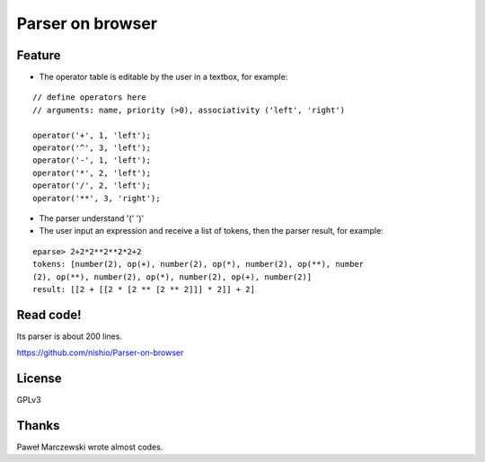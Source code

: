 ===================
 Parser on browser
===================

.. demo

Feature
=======

- The operator table is editable by the user in a textbox, for example:

::

   // define operators here
   // arguments: name, priority (>0), associativity ('left', 'right')

   operator('+', 1, 'left');
   operator('^', 3, 'left');
   operator('-', 1, 'left');
   operator('*', 2, 'left');
   operator('/', 2, 'left');
   operator('**', 3, 'right');


- The parser understand '(' ')'

- The user input an expression and receive a list of tokens, then the parser result, for example:

::

   eparse> 2+2*2**2**2*2+2
   tokens: [number(2), op(+), number(2), op(*), number(2), op(**), number
   (2), op(**), number(2), op(*), number(2), op(+), number(2)]
   result: [[2 + [[2 * [2 ** [2 ** 2]]] * 2]] + 2]


Read code!
==========

Its parser is about 200 lines.

https://github.com/nishio/Parser-on-browser


License
=======

GPLv3


Thanks
======

Paweł Marczewski wrote almost codes.
